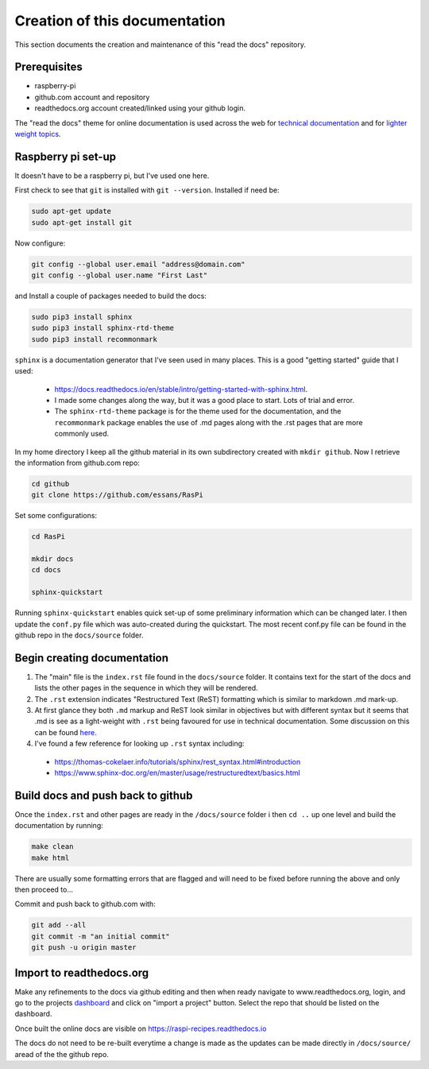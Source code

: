 Creation of this documentation
==============================
This section documents the creation and maintenance of this "read the docs" repository.  


Prerequisites
-------------
* raspberry-pi
* github.com account and repository
* readthedocs.org account created/linked using your github login.

The "read the docs" theme for online documentation is used across the web for `technical documentation <https://bloomberg.github.io/blpapi-docs/python/3.13/blpapi-package.html>`_ and for `lighter weight topics <http://cozmosdk.anki.com/docs/index.html>`_. 


Raspberry pi set-up
-------------------
It doesn't have to be a raspberry pi, but I've used one here.

First check to see that ``git`` is installed with ``git --version``.  Installed if need be:

.. code-block:: bash

   sudo apt-get update
   sudo apt-get install git


Now configure:

.. code-block:: bash

   git config --global user.email "address@domain.com"    
   git config --global user.name "First Last"


and Install a couple of packages needed to build the docs:

.. code-block:: bash

   sudo pip3 install sphinx
   sudo pip3 install sphinx-rtd-theme
   sudo pip3 install recommonmark

``sphinx`` is a documentation generator that I've seen used in many places.   This is a good "getting started" guide that I used:

   -  `<https://docs.readthedocs.io/en/stable/intro/getting-started-with-sphinx.html>`_.  
   
   - I made some changes along the way, but it was a good place to start.  Lots of trial and error. 

   - The ``sphinx-rtd-theme`` package is for the theme used for the documentation, and the ``recommonmark`` package enables the use of .md pages along with the .rst pages that are more commonly used.

In my home directory I keep all the github material in its own subdirectory created with ``mkdir github``.  Now I retrieve the information from github.com repo:

.. code-block:: bash

   cd github
   git clone https://github.com/essans/RasPi


Set some configurations:

.. code-block:: bash

   cd RasPi
   
   mkdir docs
   cd docs

   sphinx-quickstart


Running ``sphinx-quickstart`` enables quick set-up of some preliminary information which can be changed later.  I then update the ``conf.py`` file which was auto-created during the quickstart.  The most recent conf.py file can be found in the github repo in the ``docs/source`` folder.


Begin creating documentation
----------------------------

1. The "main" file is the ``index.rst`` file found in the ``docs/source`` folder.  It contains text for the start of the docs and lists the other pages in the sequence in which they will be rendered.


2. The ``.rst`` extension indicates "Restructured Text (ReST) formatting which is similar to markdown .md mark-up.


3. At first glance they both ``.md`` markup and ReST look similar in objectives but with different syntax but it seems that .md is see as a light-weight with ``.rst`` being favoured for use in technical documentation.  Some discussion on this can be found `here. <https://www.ericholscher.com/blog/2016/mar/15/dont-use-markdown-for-technical-docs/>`_ 


4. I've found a few reference for looking up ``.rst`` syntax including: 

  - https://thomas-cokelaer.info/tutorials/sphinx/rest_syntax.html#introduction
  - https://www.sphinx-doc.org/en/master/usage/restructuredtext/basics.html


Build docs and push back to github
----------------------------------

Once the ``index.rst`` and other pages are ready in the ``/docs/source`` folder i then ``cd ..`` up one level and build the documentation by running:

.. code-block:: bash

   make clean
   make html

There are usually some formatting errors that are flagged and will need to be fixed before running the above and only then proceed to...


Commit and push back to github.com with:

.. code-block:: bash

   git add --all
   git commit -m "an initial commit"
   git push -u origin master


Import to readthedocs.org
-------------------------
Make any refinements to the docs via github editing and then when ready navigate to www.readthedocs.org, login, and go to the projects `dashboard <https://readthedocs.org/dashboard/>`_ and click on "import a project" button.  Select the repo that should be listed on the dashboard.  

Once built the online docs are visible on https://raspi-recipes.readthedocs.io

The docs do not need to be re-built everytime a change is made as the updates can be made directly in ``/docs/source/`` aread of the the github repo.

